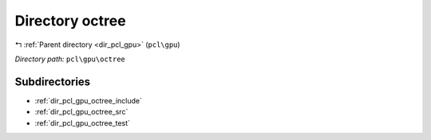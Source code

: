 .. _dir_pcl_gpu_octree:


Directory octree
================


|exhale_lsh| :ref:`Parent directory <dir_pcl_gpu>` (``pcl\gpu``)

.. |exhale_lsh| unicode:: U+021B0 .. UPWARDS ARROW WITH TIP LEFTWARDS

*Directory path:* ``pcl\gpu\octree``

Subdirectories
--------------

- :ref:`dir_pcl_gpu_octree_include`
- :ref:`dir_pcl_gpu_octree_src`
- :ref:`dir_pcl_gpu_octree_test`



